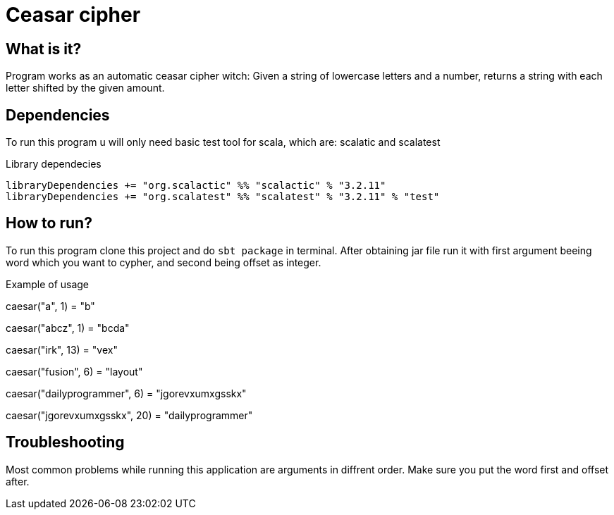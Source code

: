 = Ceasar cipher

:toc:


== What is it?

Program works as an automatic ceasar cipher witch:
Given a string of lowercase letters and a number,
returns a string with each letter shifted by the given amount.

== Dependencies

To run this program u will only need basic test tool for scala,
which are: scalatic and scalatest

.Library dependecies
[source,sbt]
libraryDependencies += "org.scalactic" %% "scalactic" % "3.2.11"
libraryDependencies += "org.scalatest" %% "scalatest" % "3.2.11" % "test"

== How to run?

To run this program clone this project and do `sbt package` in terminal.
After obtaining jar file run it with first argument beeing word which you want to cypher,
and second being offset as integer.

.Example of usage

caesar("a", 1) = "b"

caesar("abcz", 1) = "bcda"

caesar("irk", 13) = "vex"

caesar("fusion", 6) = "layout"

caesar("dailyprogrammer", 6) = "jgorevxumxgsskx"

caesar("jgorevxumxgsskx", 20) =  "dailyprogrammer"


== Troubleshooting
Most common problems while running this application are arguments in diffrent order.
Make sure you put the word first and offset after.

